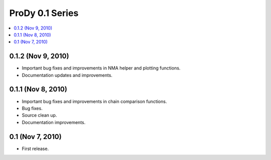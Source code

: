 ProDy 0.1 Series
===============================================================================

.. contents::
   :local:


0.1.2 (Nov 9, 2010)
-------------------------------------------------------------------------------

* Important bug fixes and improvements in NMA helper and plotting functions.

* Documentation updates and improvements.


0.1.1 (Nov 8, 2010)
-------------------------------------------------------------------------------

* Important bug fixes and improvements in chain comparison functions.

* Bug fixes.

* Source clean up.

* Documentation improvements.

0.1 (Nov 7, 2010)
-------------------------------------------------------------------------------

* First release.